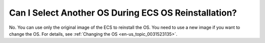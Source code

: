 .. _en-us_topic_0024912311:

Can I Select Another OS During ECS OS Reinstallation?
=====================================================

No. You can use only the original image of the ECS to reinstall the OS. You need to use a new image if you want to change the OS. For details, see :ref:`Changing the OS <en-us_topic_0031523135>`.
